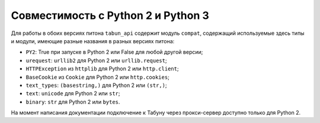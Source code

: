 Совместимость с Python 2 и Python 3
===================================

Для работы в обоих версиях питона ``tabun_api`` содержит модуль ``compat``, содержащий используемые здесь типы и модули, имеющие разные названия в разных версиях питона:

* ``PY2``: True при запуске в Python 2 или False для любой другой версии;
* ``urequest``: ``urllib2`` для Python 2 или ``urllib.request``;
* ``HTTPException`` из ``httplib`` для Python 2 или ``http.client``;
* ``BaseCookie`` из ``Cookie`` для Python 2 или ``http.cookies``;
* ``text_types``: ``(basestring,)`` для Python 2 или ``(str,)``;
* ``text``: ``unicode`` для Python 2 или ``str``;
* ``binary``: ``str`` для Python 2 или ``bytes``.

На момент написания документации подключение к Табуну через прокси-сервер доступно только для Python 2.
